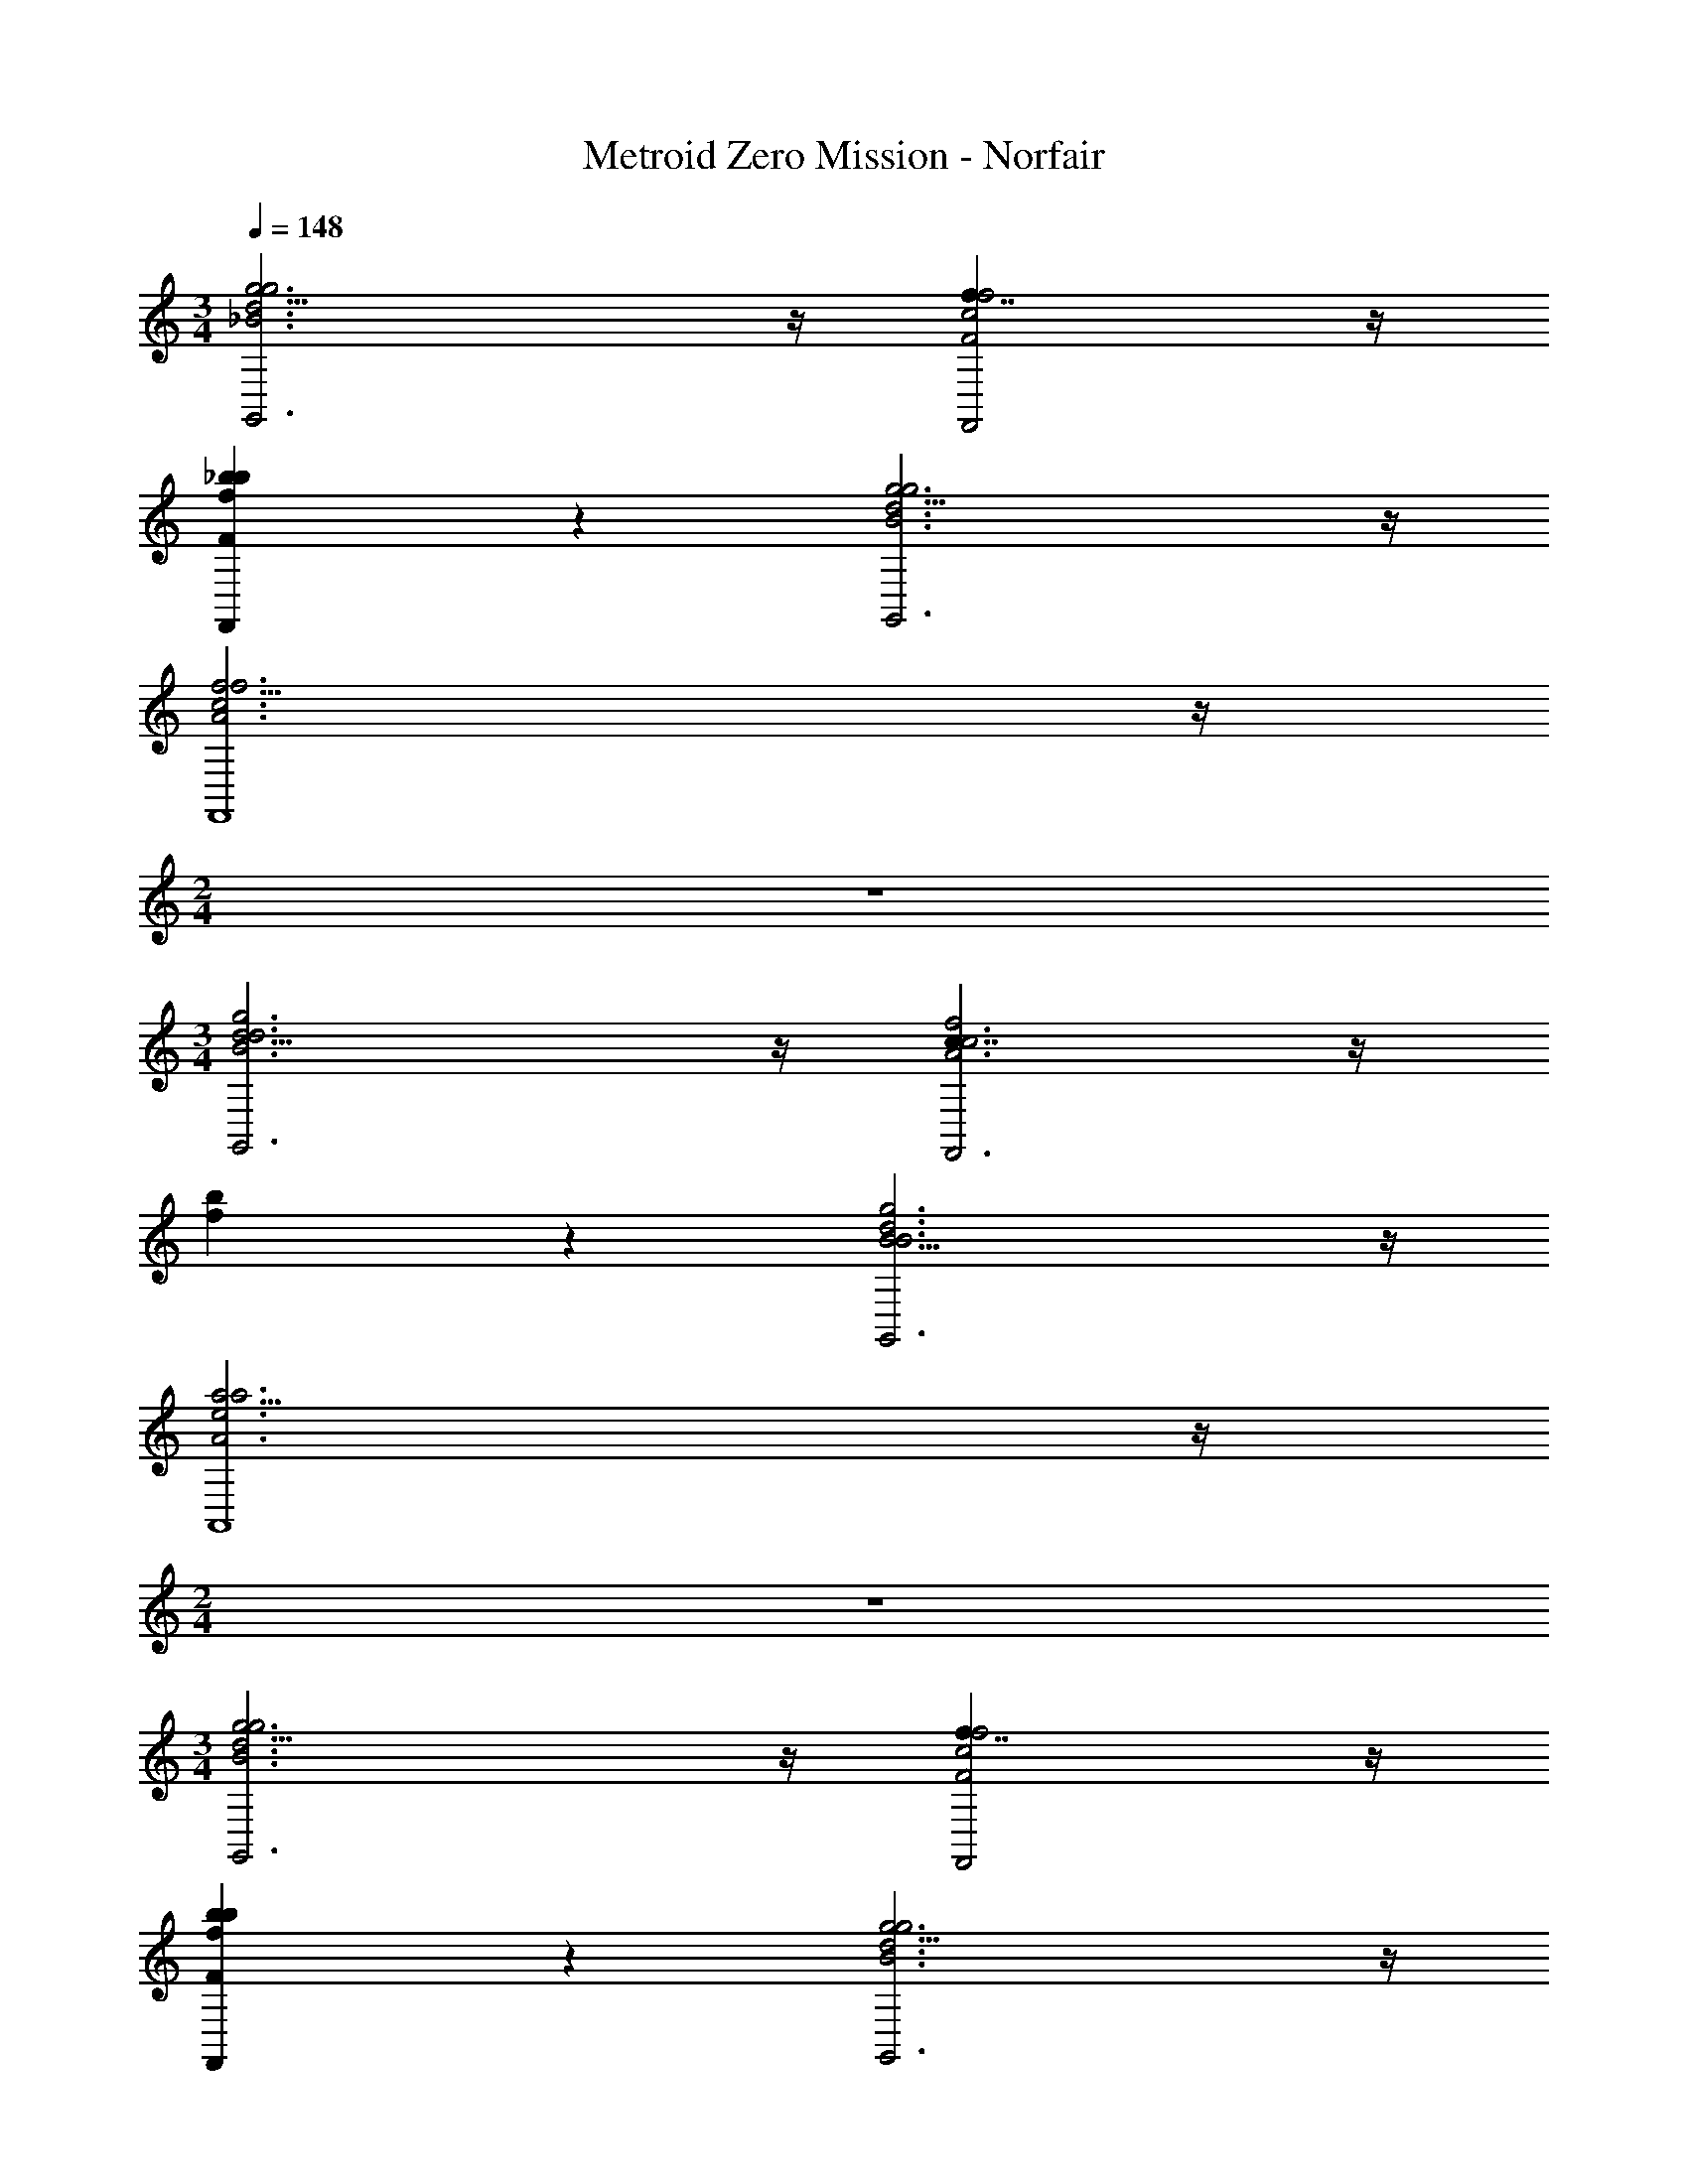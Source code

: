 X: 1
T: Metroid Zero Mission - Norfair
Z: ABC Generated by Starbound Composer v0.8.7
L: 1/4
M: 3/4
Q: 1/4=148
K: C
[g11/4g3d3_B3G,,3] z/4 [f7/4f2c2F2F,,2] z/4 
[_b5/6bfFF,,] z/6 [g11/4g3d3B3G,,3] z/4 
[f11/4f3c3A3F,,4] z/4 
M: 2/4
z2 
M: 3/4
[d11/4g3d3B3G,,3] z/4 [c7/4f2c3A3F,,3] z/4 
[f5/6b] z/6 [B11/4g3d3B3G,,3] z/4 
[a11/4a3e3A3A,,4] z/4 
M: 2/4
z2 
M: 3/4
[g11/4g3d3B3G,,3] z/4 [f7/4f2c2F2F,,2] z/4 
[b5/6bfFF,,] z/6 [g11/4g3d3B3G,,3] z/4 
[f11/4f3c3A3F,,4] z/4 
M: 2/4
z2 
M: 3/4
[d11/4g3d3B3G,,3] z/4 [c7/4f2c3A3F,,3] z/4 
[f5/6b] z/6 [B11/4g3d3B3G,,3] z/4 
[a11/4a3e3A3A,,4] z/4 
M: 2/4
z2 
M: 3/4
[zC,11/4c3F3F,,3] C, D, [zD,11/4d3G3G,,3] 
D, E, [zC7/4f2B2_B,,3] D, 
[e/E/GF,] [d/D/] [A/E,/dE,2A,,5] [G/D,/] [zA3A3E,15/4] [zA,,3] 
M: 2/4
z2 
M: 3/4
[zC,11/4F,11/4c3C3F,,3] C, 
D, [zG,11/4A,11/4A3d3G,,3] [G,D,] [A,E,] 
[zC7/4c2f2B2B,,3] D, [e/E/F,] [d/D/] [A/E,/dE,2A,,5] [G/D,/] 
[zA3A3E,15/4] [zA,,3] 
M: 2/4
z2 
M: 3/4
[^C,/E,/a2E2C,2] A,,/ =B,,/ [C,/E,/] [D,5/6=b^FD,^F,] z/6 [B,,/D,/g2D,3B,,3] G,,/ 
A,,/ [B,,/D,/] [=C,5/6aE,] z/6 [C,/A,,19/4f5C,5F,,5] A,,/ _B,,/ C,/ 
B,,/ A,,5/ z 
[^C,/E,/a2E2C,2] A,,/ =B,,/ [C,/E,/] [D,5/6bFD,F,] z/6 [B,,/D,/g2D,3B,,3] G,,/ 
A,,/ [B,,/D,/] [=C,5/6aE,] z/6 [C,/A,,19/4f5C,5F,,5] A,,/ _B,,/ C,/ 
B,,/ A,,5/ z 
[D,/A,/d'2A,3D,3] [G,,/D,/] [A,,/E,/] [D,/A,/] [D,5/6e'B,] z/6 [C,/G,/c'2G3C,3] C,/ 
D,/ [C,/G,/] [C,5/6d'A,] z/6 [=F,/_b5F,5B,,5] [B,,/D,/] [B,,/^D,/] F,/ 
[B,,/D,/] =D,5/ z 
[D,/A,/d'2D,11/4A,3D,3] [G,,/D,/] [A,,/E,/] [D,/A,/] [D,5/6e'B,] z/6 [C,/G,/c'2C,11/4G3C,3] C,/ 
D,/ [C,/G,/] [C,5/6d'A,] z/6 [F,/B,,4/3d11/4f'3d3B,,3] D,/ ^D,/ [F,/F,,4/3] 
D,/ =D,/ [^D,/e11/4A,,11/4e'3e3c3] =D,/ ^D,/ =D,/ ^D,/ =D,/ 
[z/D,,11/4D,3A,,3] [z5/D,3] [z/C,D,,11/4G,,3] [z/C,5/6] 
[z/D,2] [z3/D,2] [z/C,D,,11/4G,,3] [z/C,5/6] [z/D,2] [z3/D,2] 
[zD,,11/4] =F/ D/ ^D/ F/ [D/D,,11/4D,3A,,3] [=D/D,3] z2 
[z/C,D,,11/4G,,3] [z/C,5/6] [z/D,2] [z3/D,2] [z/C,D,,11/4G,,3] [z/C,5/6] 
[z/D,2] [z3/D,2] [zD,,11/4] F/ D/ 
^D/ F/ [D/D,,11/4D,3A,,3D,,9] [=D/D,3] z2 
[z/C,D,,11/4G,,3] [z/C,5/6] [z/D,2] [z3/D,2] [z/C,D,,11/4G,,3] [z/C,5/6] 
[z/D,2] [z3/D,2] [zD,,11/4] F/ D/ 
^D/ F/ [D/D,,11/4D,3A,,3D,,9] [=D/D,3] z2 
[z/C,D,,11/4G,,3] [z/C,5/6] [z/D,2] [z3/D,2] [z/C,D,,11/4G,,3] [z/C,5/6] 
[z/D,2] [z3/D,2] [zD,,11/4] [F/F/] [D/D/F/] 
[^D/D/=D/] [F/F/^D/] [D/F,,11/4f'3F,3F,3C,6] =D/ z2 
[^D,D,F,,11/4] [F,2F,2] [D,D,F,,11/4] 
[F,2F,2] [zF,,11/4] [^G/G/] [F/F/] 
[^F/F/] [G/G/] [F/F,,11/4f'3F,3F,3C,6] =F/ z2 
[D,D,F,,11/4] [F,2F,2] [D,D,F,,11/4] 
[F,2F,2] [zF,,11/4] [G/G/] [F/F/] 
[^F/F/] [G/G/] [F/F,,11/4f'3F,3F,3C,6] =F/ z2 
[D,D,F,,11/4] [F,2F,2] [D,D,F,,11/4] 
[F,2F,2] [zF,,11/4] [G/G/] [F/F/] 
[^F/F/] [G/G/] [F/F/D,,11/4=D,3D,3D,,6] [=F/F/] z2 
[C,C,D,,11/4] [D,2D,2] [C,C,D,,11/4] 
[D,2D,2] [zD,,11/4f'12] F/ D/ 
^D/ F/ [D/D,,11/4D,3D,3D,,6] =D/ z2 
[C,C,D,,11/4] [D,2D,2] [C,C,D,,11/4] 
[D,2D,2] [zD,,11/4f'12] F/ D/ 
^D/ F/ [D/G,,11/4D,3G,3D,3G,3G,,3] =D/ z2 
[F,,11/4C,3F,3C,3F,3F,,3] z/4 [^D,,11/4B,,3^D,3B,,3D,3D,,3] z/4 
[=D,,11/4A,,4=D,4A,,4D,4D,,4] z/4 
M: 2/4
z2 
M: 3/4
[G,,11/4d3B3=G3D,3G,3G,,3] z/4 [F,,11/4c3A3F3C,3F,3F,,3] z/4 
[^D,,11/4B3G3^D3B,,3^D,3D,,3] z/4 [=D,,11/4A4A,4=D4A,,4=D,4D,,4] z/4 
M: 2/4
z2 
M: 3/4
[G,,11/4d3B3G3D,3G,3G,,3] z/4 
[F,,11/4c3A3F3C,3F,3F,,3] z/4 [^D,,11/4B3G3^D3B,,3^D,3D,,3] z/4 
[=D,,11/4A5A,5=D5A,,5=D,5D,,5] z/4 
M: 2/4
z2 
M: 3/4
[g3d3B3g3G,,3] [f2c2F2f2F,,2] 
[bfFbF,,] [g3d3B3g3G,,3] 
[f3c3A3f3F,,4] 
M: 2/4
z2 
M: 3/4
[g3d3B3d3G,,3] [f2c2c3A3F,,3] 
[bf] [g3d3B3B3G,,3] 
[a3e3A3a3A,,4] 
M: 2/4
z2 
M: 3/4
[g3d3B3g3G,,3] [f2c2F2f2F,,2] 
[bfFbF,,] [g3d3B3g3G,,3] 
[f3c3A3f3F,,4] 
M: 2/4
z2 
M: 3/4
[g3d3B3d3G,,3] [f2c2c3A3F,,3] 
[bf] [g3d3B3B3G,,3] 
[a3e3A3a3A,,4] 
M: 2/4
z2 
M: 3/4
[zc3F3C,3F,,3] C, D, [zd3G3D,3G,,3] 
D, E, [zf2B2C2B,,3] D, 
[e/E/GF,] [d/D/] [A/E,/dE,2A,,5] [G/D,/] [zA3A3E,4] [zA,,3] 
M: 2/4
z2 
M: 3/4
[zc3C3C,3F,3F,,3] C, 
D, [zA3d3G,3A,3G,,3] [G,D,] [A,E,] 
[zc2f2B2C2B,,3] D, [e/E/F,] [d/D/] [A/E,/dE,2A,,5] [G/D,/] 
[zA3A3E,4] [zA,,3] 
M: 2/4
z2 
M: 3/4
[^C,/E,/a2E2C,2] A,,/ =B,,/ [C,/E,/] [=b^FD,D,^F,] [B,,/D,/g2D,3B,,3] G,,/ 
A,,/ [B,,/D,/] [a=C,E,] [C,/f5C,5F,,5A,,5] A,,/ _B,,/ C,/ 
B,,/ A,,5/ z 
[^C,/E,/a2E2C,2] A,,/ =B,,/ [C,/E,/] [bFD,D,F,] [B,,/D,/g2D,3B,,3] G,,/ 
A,,/ [B,,/D,/] [a=C,E,] [C,/f5C,5F,,5A,,5] A,,/ _B,,/ C,/ 
B,,/ A,,5/ z 
[D,/A,/d'2A,3D,3] [G,,/D,/] [A,,/E,/] [D,/A,/] [e'D,B,] [C,/G,/c'2G3C,3] C,/ 
D,/ [C,/G,/] [d'C,A,] [=F,/_b5F,5B,,5] [B,,/D,/] [B,,/^D,/] F,/ 
[B,,/D,/] =D,5/ z 
[D,/A,/d'2D,11/4A,3D,3] [G,,/D,/] [A,,/E,/] [D,/A,/] [e'D,B,] [C,/G,/c'2C,11/4G3C,3] C,/ 
D,/ [C,/G,/] [d'C,A,] [F,/B,,4/3f'3d3B,,3d3] D,/ ^D,/ [F,/F,,4/3] 
D,/ =D,/ [^D,/A,,11/4e'3e3c3e3] =D,/ ^D,/ =D,/ ^D,/ =D,/ 
[z/D,,11/4D,3A,,3] [z5/D,3] [z/C,D,,11/4G,,3] [z/C,] 
[z/D,2] [z3/D,2] [z/C,D,,11/4G,,3] [z/C,] [z/D,2] [z3/D,2] 
[zD,,11/4] =F/ D/ ^D/ F/ [D/D,,11/4D,3A,,3] [=D/D,3] z2 
[z/C,D,,11/4G,,3] [z/C,] [z/D,2] [z3/D,2] [z/C,D,,11/4G,,3] [z/C,] 
[z/D,2] [z3/D,2] [zD,,11/4] F/ D/ 
^D/ F/ [D/D,,11/4D,3A,,3D,,9] [=D/D,3] z2 
[z/C,D,,11/4G,,3] [z/C,] [z/D,2] [z3/D,2] [z/C,D,,11/4G,,3] [z/C,] 
[z/D,2] [z3/D,2] [zD,,11/4] F/ D/ 
^D/ F/ [D/D,,11/4D,3A,,3D,,9] [=D/D,3] z2 
[z/C,D,,11/4G,,3] [z/C,] [z/D,2] [z3/D,2] [z/C,D,,11/4G,,3] [z/C,] 
[z/D,2] [z3/D,2] [zD,,11/4] [F/F/] [D/D/F/] 
[^D/D/=D/] [F/F/^D/] [D/F,,11/4f'3F,3F,3C,6] =D/ z2 
[^D,D,F,,11/4] [F,2F,2] [D,D,F,,11/4] 
[F,2F,2] [zF,,11/4] [^G/G/] [F/F/] 
[^F/F/] [G/G/] [F/F,,11/4f'3F,3F,3C,6] =F/ z2 
[D,D,F,,11/4] [F,2F,2] [D,D,F,,11/4] 
[F,2F,2] [zF,,11/4] [G/G/] [F/F/] 
[^F/F/] [G/G/] [F/F,,11/4f'3F,3F,3C,6] =F/ z2 
[D,D,F,,11/4] [F,2F,2] [D,D,F,,11/4] 
[F,2F,2] [zF,,11/4] [G/G/] [F/F/] 
[^F/F/] [G/G/] [F/F/D,,11/4=D,3D,3D,,6] [=F/F/] z2 
[C,C,D,,11/4] [D,2D,2] [C,C,D,,11/4] 
[D,2D,2] [zD,,11/4f'12] F/ D/ 
^D/ F/ [D/D,,11/4D,3D,3D,,6] =D/ z2 
[C,C,D,,11/4] [D,2D,2] [C,C,D,,11/4] 
[D,2D,2] [zD,,11/4f'12] F/ D/ 
^D/ F/ [D/G,,11/4D,3G,3D,3G,3G,,3] =D/ z2 
[F,,11/4C,3F,3C,3F,3F,,3] z/4 [^D,,11/4B,,3^D,3B,,3D,3D,,3] z/4 
[=D,,11/4A,,4=D,4A,,4D,4D,,4] z/4 
M: 2/4
z2 
M: 3/4
[G,,11/4d3B3=G3D,3G,3G,,3] z/4 [F,,11/4c3A3F3C,3F,3F,,3] z/4 
[^D,,11/4B3G3^D3B,,3^D,3D,,3] z/4 [=D,,11/4A4A,4=D4A,,4=D,4D,,4] z/4 
M: 2/4
z2 
M: 3/4
[G,,11/4d3B3G3D,3G,3G,,3] z/4 
[F,,11/4c3A3F3C,3F,3F,,3] z/4 [^D,,11/4B3G3^D3B,,3^D,3D,,3] z/4 
[=D,,11/4A5A,5=D5A,,5=D,5D,,5] z/4 
M: 2/4
z2 
M: 3/4
[g3d3B3g3G,,3] [f2c2F2f2F,,2] 
[bfFbF,,] [g3d3B3g3G,,3] 
[f3c3A3f3F,,4] 
M: 2/4
z2 
M: 3/4
[g3d3B3d3G,,3] [f2c2c3A3F,,3] 
[bf] [g3d3B3B3G,,3] 
[a3e3A3a3A,,4] 
M: 2/4
z2 
M: 3/4
[g3d3B3g3G,,3] [f2c2F2f2F,,2] 
[bfFbF,,] [g3d3B3g3G,,3] 
[f3c3A3f3F,,4] 
M: 2/4
z2 
M: 3/4
[g3d3B3d3G,,3] [f2c2c3A3F,,3] 
[bf] [g3d3B3B3G,,3] 
[a3e3A3a3A,,4] 
M: 2/4
z2 
M: 3/4
[zc3F3C,3F,,3] C, D, [zd3G3D,3G,,3] 
D, E, [zf2B2C2B,,3] D, 
[e/E/GF,] [d/D/] [A/E,/dE,2A,,5] [G/D,/] [zA3A3E,4] [zA,,3] 
M: 2/4
z2 
M: 3/4
[zc3C3C,3F,3F,,3] C, 
D, [zA3d3G,3A,3G,,3] [G,D,] [A,E,] 
[zc2f2B2C2B,,3] D, [e/E/F,] [d/D/] [A/E,/dE,2A,,5] [G/D,/] 
[zA3A3E,4] [zA,,3] 
M: 2/4
z2 
M: 3/4
[^C,/E,/a2E2C,2] A,,/ =B,,/ [C,/E,/] [=b^FD,D,^F,] [B,,/D,/g2D,3B,,3] G,,/ 
A,,/ [B,,/D,/] [a=C,E,] [C,/f5C,5F,,5A,,5] A,,/ _B,,/ C,/ 
B,,/ A,,5/ z 
[^C,/E,/a2E2C,2] A,,/ =B,,/ [C,/E,/] [bFD,D,F,] [B,,/D,/g2D,3B,,3] G,,/ 
A,,/ [B,,/D,/] [a=C,E,] [C,/f5C,5F,,5A,,5] A,,/ _B,,/ C,/ 
B,,/ A,,5/ z 
[D,/A,/d'2A,3D,3] [G,,/D,/] [A,,/E,/] [D,/A,/] [e'D,B,] [C,/G,/c'2G3C,3] C,/ 
D,/ [C,/G,/] [d'C,A,] [=F,/_b5F,5B,,5] [B,,/D,/] [B,,/^D,/] F,/ 
[B,,/D,/] =D,5/ z 
[D,/A,/d'2D,11/4A,3D,3] [G,,/D,/] [A,,/E,/] [D,/A,/] [e'D,B,] [C,/G,/c'2C,11/4G3C,3] C,/ 
D,/ [C,/G,/] [d'C,A,] [F,/B,,4/3f'3d3B,,3d3] D,/ ^D,/ [F,/F,,4/3] 
D,/ =D,/ [^D,/A,,11/4e'3e3c3e3] =D,/ ^D,/ =D,/ ^D,/ =D,/ 
[z/D,,11/4D,3A,,3] [z5/D,3] [z/C,D,,11/4G,,3] [z/C,] 
[z/D,2] [z3/D,2] [z/C,D,,11/4G,,3] [z/C,] [z/D,2] [z3/D,2] 
[zD,,11/4] =F/ D/ ^D/ F/ [D/D,,11/4D,3A,,3] [=D/D,3] z2 
[z/C,D,,11/4G,,3] [z/C,] [z/D,2] [z3/D,2] [z/C,D,,11/4G,,3] [z/C,] 
[z/D,2] [z3/D,2] [zD,,11/4] F/ D/ 
^D/ F/ [D/D,,11/4D,3A,,3D,,9] [=D/D,3] z2 
[z/C,D,,11/4G,,3] [z/C,] [z/D,2] [z3/D,2] [z/C,D,,11/4G,,3] [z/C,] 
[z/D,2] [z3/D,2] [zD,,11/4] F/ D/ 
^D/ F/ [D/D,,11/4D,3A,,3D,,9] [=D/D,3] z2 
[z/C,D,,11/4G,,3] [z/C,] [z/D,2] [z3/D,2] [z/C,D,,11/4G,,3] [z/C,] 
[z/D,2] [z3/D,2] [zD,,11/4] [F/F/] [D/D/F/] 
[^D/D/=D/] [F/F/^D/] [D/F,,11/4f'3F,3F,3C,6] =D/ z2 
[^D,D,F,,11/4] [F,2F,2] [D,D,F,,11/4] 
[F,2F,2] [zF,,11/4] [^G/G/] [F/F/] 
[^F/F/] [G/G/] [F/F,,11/4f'3F,3F,3C,6] =F/ z2 
[D,D,F,,11/4] [F,2F,2] [D,D,F,,11/4] 
[F,2F,2] [zF,,11/4] [G/G/] [F/F/] 
[^F/F/] [G/G/] [F/F,,11/4f'3F,3F,3C,6] =F/ z2 
[D,D,F,,11/4] [F,2F,2] [D,D,F,,11/4] 
[F,2F,2] [zF,,11/4] [G/G/] [F/F/] 
[^F/F/] [G/G/] [F/F/D,,11/4=D,3D,3D,,6] [=F/F/] z2 
[C,C,D,,11/4] [D,2D,2] [C,C,D,,11/4] 
[D,2D,2] [zD,,11/4f'12] F/ D/ 
^D/ F/ [D/D,,11/4D,3D,3D,,6] =D/ z2 
[C,C,D,,11/4] [D,2D,2] [C,C,D,,11/4] 
[D,2D,2] [zD,,11/4f'12] F/ D/ 
^D/ F/ [D/G,,11/4D,3G,3D,3G,3G,,3] =D/ z2 
[F,,11/4C,3F,3C,3F,3F,,3] z/4 [^D,,11/4B,,3^D,3B,,3D,3D,,3] z/4 
[=D,,11/4A,,4=D,4A,,4D,4D,,4] z/4 
M: 2/4
z2 
M: 3/4
[G,,11/4d3B3=G3D,3G,3G,,3] z/4 [F,,11/4c3A3F3C,3F,3F,,3] z/4 
[^D,,11/4B3G3^D3B,,3^D,3D,,3] z/4 [=D,,11/4A4A,4=D4A,,4=D,4D,,4] z/4 
M: 2/4
z2 
M: 3/4
[G,,11/4d3B3G3D,3G,3G,,3] z/4 
[F,,11/4c3A3F3C,3F,3F,,3] z/4 [^D,,11/4B3G3^D3B,,3^D,3D,,3] z/4 
[=D,,11/4A5A,5=D5A,,5=D,5D,,5] z/4 
M: 2/4
